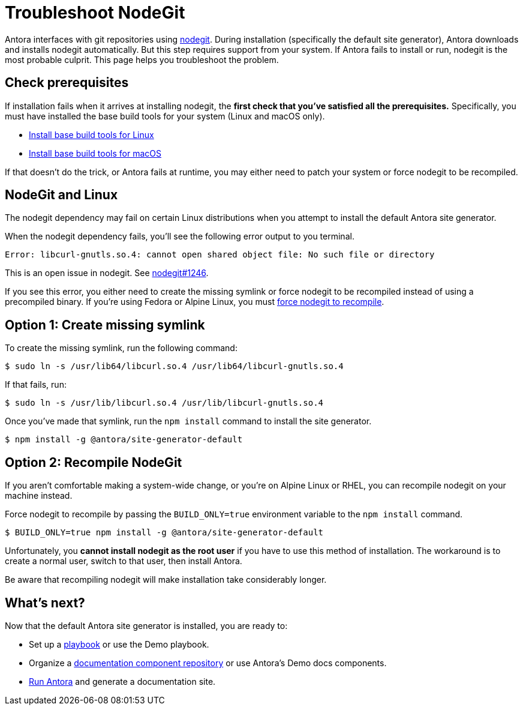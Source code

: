= Troubleshoot NodeGit
// URLs
:url-nodegit: http://www.nodegit.org
:url-nodegit-dev: http://www.nodegit.org/guides/install/from-source

Antora interfaces with git repositories using {url-nodegit}[nodegit^].
During installation (specifically the default site generator), Antora downloads and installs nodegit automatically.
But this step requires support from your system.
If Antora fails to install or run, nodegit is the most probable culprit.
This page helps you troubleshoot the problem.

== Check prerequisites

If installation fails when it arrives at installing nodegit, the *first check that you've satisfied all the prerequisites.*
Specifically, you must have installed the base build tools for your system (Linux and macOS only).

* xref:install/linux-requirements.adoc#base-build-tools[Install base build tools for Linux]
* xref:install/macos-requirements.adoc#base-build-tools[Install base build tools for macOS]

If that doesn't do the trick, or Antora fails at runtime, you may either need to patch your system or force nodegit to be recompiled.

== NodeGit and Linux

The nodegit dependency may fail on certain Linux distributions when you attempt to install the default Antora site generator.

When the nodegit dependency fails, you'll see the following error output to you terminal.

....
Error: libcurl-gnutls.so.4: cannot open shared object file: No such file or directory
....

This is an open issue in nodegit.
See https://github.com/nodegit/nodegit/issues/1246[nodegit#1246^].

If you see this error, you either need to create the missing symlink or force nodegit to be recompiled instead of using a precompiled binary.
If you're using Fedora or Alpine Linux, you must <<recompile-nodegit,force nodegit to recompile>>.

== Option 1: Create missing symlink

To create the missing symlink, run the following command:

 $ sudo ln -s /usr/lib64/libcurl.so.4 /usr/lib64/libcurl-gnutls.so.4

If that fails, run:

 $ sudo ln -s /usr/lib/libcurl.so.4 /usr/lib/libcurl-gnutls.so.4

Once you've made that symlink, run the `npm install` command to install the site generator.

 $ npm install -g @antora/site-generator-default

[#recompile-nodegit]
== Option 2: Recompile NodeGit

If you aren't comfortable making a system-wide change, or you're on Alpine Linux or RHEL, you can recompile nodegit on your machine instead.

Force nodegit to recompile by passing the `BUILD_ONLY=true` environment variable to the `npm install` command.

 $ BUILD_ONLY=true npm install -g @antora/site-generator-default

Unfortunately, you *cannot install nodegit as the root user* if you have to use this method of installation.
The workaround is to create a normal user, switch to that user, then install Antora.

Be aware that recompiling nodegit will make installation take considerably longer.

== What's next?

Now that the default Antora site generator is installed, you are ready to:

* Set up a xref:playbook:index.adoc[playbook] or use the Demo playbook.
* Organize a xref:component-structure.adoc[documentation component repository] or use Antora's Demo docs components.
* xref:run-antora.adoc[Run Antora] and generate a documentation site.
